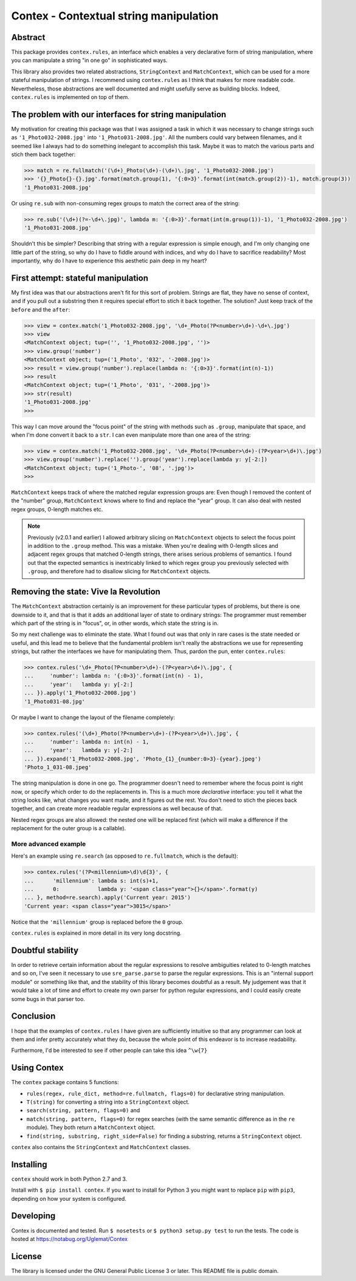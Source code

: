 Contex - Contextual string manipulation
=======================================

Abstract
---------

This package provides ``contex.rules``, an interface which enables a very declarative form of string
manipulation, where you can manipulate a string "in one go" in sophisticated ways.

This library also provides two related abstractions, ``StringContext`` and ``MatchContext``, which
can be used for a more stateful manipulation of strings. I recommend using ``contex.rules`` as I
think that makes for more readable code. Nevertheless, those abstractions are well
documented and might usefully serve as building blocks. Indeed, ``contex.rules`` is implemented on
top of them.

The problem with our interfaces for string manipulation
-------------------------------------------------------

My motivation for creating this package was that I was assigned a task in which it was necessary to
change strings such as ``'1_Photo032-2008.jpg'`` into ``'1_Photo031-2008.jpg'``. All the numbers could vary
between filenames, and it seemed like I always had to do something inelegant to accomplish this task. Maybe
it was to match the various parts and stich them back together:

.. code-block:: python

   >>> match = re.fullmatch('(\d+)_Photo(\d+)-(\d+)\.jpg', '1_Photo032-2008.jpg')
   >>> '{}_Photo{}-{}.jpg'.format(match.group(1), '{:0>3}'.format(int(match.group(2))-1), match.group(3))
   '1_Photo031-2008.jpg'

Or using ``re.sub`` with non-consuming regex groups to match the correct area of the string:

.. code-block:: python

   >>> re.sub('(\d+)(?=-\d+\.jpg)', lambda m: '{:0>3}'.format(int(m.group(1))-1), '1_Photo032-2008.jpg')
   '1_Photo031-2008.jpg'

Shouldn't this be simpler? Describing that string with a regular expression is simple enough, and I'm
only changing one little part of the string, so why do I have to fiddle around with indices, and why do
I have to sacrifice readability? Most importantly, why do I have to experience this aesthetic pain deep
in my heart?

First attempt: stateful manipulation
------------------------------------

My first idea was that our abstractions aren't fit for this sort of problem. Strings are flat, they
have no sense of context, and if you pull out a substring then it requires special effort to stich it
back together. The solution? Just keep track of the ``before`` and the ``after``:

.. code-block:: python

   >>> view = contex.match('1_Photo032-2008.jpg', '\d+_Photo(?P<number>\d+)-\d+\.jpg')
   >>> view
   <MatchContext object; tup=('', '1_Photo032-2008.jpg', '')>
   >>> view.group('number')
   <MatchContext object; tup=('1_Photo', '032', '-2008.jpg')>
   >>> result = view.group('number').replace(lambda n: '{:0>3}'.format(int(n)-1))
   >>> result
   <MatchContext object; tup=('1_Photo', '031', '-2008.jpg')>
   >>> str(result)
   '1_Photo031-2008.jpg'
   >>> 

This way I can move around the "focus point" of the string with methods such as ``.group``, manipulate that space,
and when I'm done convert it back to a ``str``. I can even manipulate more than one area of the string:

.. code-block:: python

   >>> view = contex.match('1_Photo032-2008.jpg', '\d+_Photo(?P<number>\d+)-(?P<year>\d+)\.jpg')
   >>> view.group('number').replace('').group('year').replace(lambda y: y[-2:])
   <MatchContext object; tup=('1_Photo-', '08', '.jpg')>
   >>> 

                
``MatchContext`` keeps track of where the matched regular expression groups are: Even though I removed the
content of the "number" group, ``MatchContext`` knows where to find and replace the "year" group. It can also
deal with nested regex groups, 0-length matches etc.

.. note::

   Previously (v2.0.1 and earlier) I allowed arbitrary slicing on ``MatchContext`` objects to select the focus
   point in addition to the ``.group`` method. This was a mistake. When you're dealing with 0-length slices and
   adjacent regex groups that matched 0-length strings, there arises serious problems of semantics. I found out
   that the expected semantics is inextricably linked to which regex group you previously selected with ``.group``,
   and therefore had to disallow slicing for ``MatchContext`` objects.

   

Removing the state: Vive la Revolution
--------------------------------------

The ``MatchContext`` abstraction certainly is an improvement for these particular types of problems, but
there is one downside to it, and that is that it adds an additional layer of state to ordinary strings:
The programmer must remember which part of the string is in "focus", or, in other words, which state the
string is in.

So my next challenge was to eliminate the state. What I found out was that only in rare cases is the state
needed or useful, and this lead me to believe that the fundamental problem isn't really the abstractions we
use for representing strings, but rather the interfaces we have for manipulating them. Thus, pardon the pun,
enter ``contex.rules``:

.. code-block:: python

   >>> contex.rules('\d+_Photo(?P<number>\d+)-(?P<year>\d+)\.jpg', {
   ...     'number': lambda n: '{:0>3}'.format(int(n) - 1),
   ...     'year':   lambda y: y[-2:]
   ... }).apply('1_Photo032-2008.jpg')
   '1_Photo031-08.jpg'

Or maybe I want to change the layout of the filename completely:

.. code-block:: python


   >>> contex.rules('(\d+)_Photo(?P<number>\d+)-(?P<year>\d+)\.jpg', {
   ...     'number': lambda n: int(n) - 1,
   ...     'year':   lambda y: y[-2:]
   ... }).expand('1_Photo032-2008.jpg', 'Photo_{1}_{number:0>3}-{year}.jpeg')
   'Photo_1_031-08.jpeg'

                
The string manipulation is done in one go. The programmer doesn't need to remember where the focus point is
right now, or specify which order to do the replacements in. This is a much more *declarative* interface: you
tell it what the string looks like, what changes you want made, and it figures out the rest. You don't need to
stich the pieces back together, and can create more readable regular expressions as well because of that.

Nested regex groups are also allowed: the nested one will be replaced first (which will make a difference if
the replacement for the outer group is a callable).

More advanced example
^^^^^^^^^^^^^^^^^^^^^

Here's an example using ``re.search`` (as opposed to ``re.fullmatch``, which is the default):

.. code-block:: python

   >>> contex.rules('(?P<millennium>\d)\d{3}', {
   ...      'millennium': lambda s: int(s)+1,
   ...      0:            lambda y: '<span class="year">{}</span>'.format(y)
   ... }, method=re.search).apply('Current year: 2015')
   'Current year: <span class="year">3015</span>'

Notice that the ``'millennium'`` group is replaced before the ``0`` group.

``contex.rules`` is explained in more detail in its very long docstring.

Doubtful stability
------------------

In order to retrieve certain information about the regular expressions to resolve ambiguities related to 0-length
matches and so on, I've seen it necessary to use ``sre_parse.parse`` to parse the regular expressions. This is
an "internal support module" or something like that, and the stability of this library becomes doubtful as a result.
My judgement was that it would take a lot of time and effort to create my own parser for python regular expressions,
and I could easily create some bugs in that parser too.

Conclusion
----------

I hope that the examples of ``contex.rules`` I have given are sufficiently intuitive so that any programmer can look
at them and infer pretty accurately what they do, because the whole point of this endeavor is to increase readability.

Furthermore, I'd be interested to see if other people can take this idea ``^\w{7}``

Using Contex
------------

The ``contex`` package contains 5 functions:

-  ``rules(regex, rule_dict, method=re.fullmatch, flags=0)`` for declarative string manipulation.
-  ``T(string)`` for converting a string into a ``StringContext`` object.
-  ``search(string, pattern, flags=0)`` and
-  ``match(string, pattern, flags=0)`` for regex searches (with the same semantic difference as in the ``re`` module).
   They both return a ``MatchContext`` object.
-  ``find(string, substring, right_side=False)`` for finding a substring, returns a ``StringContext`` object.
   
``contex`` also contains the ``StringContext`` and ``MatchContext`` classes.

Installing
----------

``contex`` should work in both Python 2.7 and 3. 

Install with ``$ pip install contex``. If you want to install for Python 3 you might want to replace ``pip`` with ``pip3``, depending on how your system is configured.


Developing
----------

Contex is documented and tested. Run ``$ nosetests`` or
``$ python3 setup.py test`` to run the tests. The code is hosted at https://notabug.org/Uglemat/Contex

License
-------

The library is licensed under the GNU General Public License 3 or later.
This README file is public domain.
